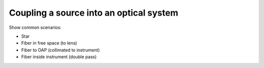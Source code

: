 Coupling a source into an optical system
========================================

Show common scenarios:

* Star
* Fiber in free space (to lens)
* Fiber to OAP (collimated to instrument)
* Fiber inside instrument (double pass)
